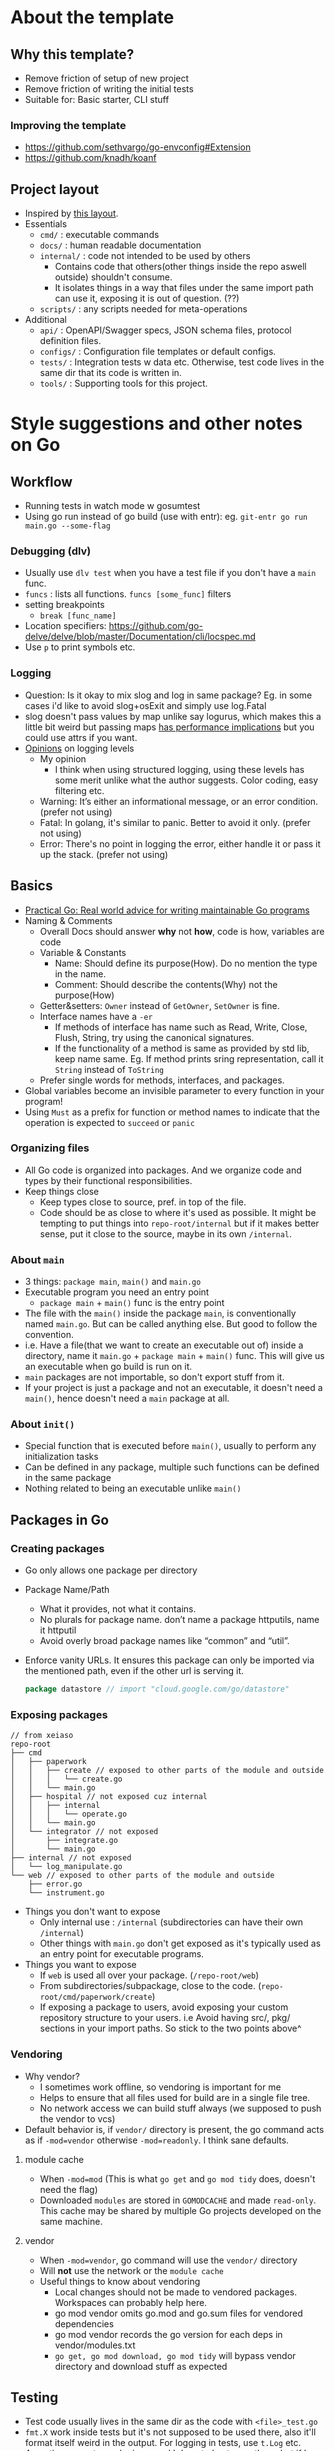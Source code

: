 * About the template
** Why this template?
- Remove friction of setup of new project
- Remove friction of writing the initial tests
- Suitable for: Basic starter, CLI stuff
*** Improving the template
- https://github.com/sethvargo/go-envconfig#Extension
- https://github.com/knadh/koanf

** Project layout
- Inspired by [[https://xeiaso.net/blog/within-go-repo-layout-2020-09-07][this layout]].
- Essentials
  - ~cmd/~ : executable commands
  - ~docs/~ : human readable documentation
  - ~internal/~ : code not intended to be used by others
    - Contains code that others(other things inside the repo aswell outside) shouldn't consume.
    - It isolates things in a way that files under the same import path can use it, exposing it is out of question. (??)
  - ~scripts/~ : any scripts needed for meta-operations
- Additional
  - ~api/~ : OpenAPI/Swagger specs, JSON schema files, protocol definition files.
  - ~configs/~ : Configuration file templates or default configs.
  - ~tests/~ : Integration tests w data etc. Otherwise, test code lives in the same dir that its code is written in.
  - ~tools/~ : Supporting tools for this project.
* Style suggestions and other notes on Go
** Workflow
- Running tests in watch mode w gosumtest
- Using go run instead of go build (use with entr): eg. ~git-entr go run main.go --some-flag~
*** Debugging (dlv)
- Usually use ~dlv test~ when you have a test file if you don't have a ~main~ func.
- ~funcs~ : lists all functions. ~funcs [some_func]~ filters
- setting breakpoints
  - ~break [func_name]~
- Location specifiers: https://github.com/go-delve/delve/blob/master/Documentation/cli/locspec.md
- Use ~p~ to print symbols etc.
*** Logging
- Question: Is it okay to mix slog and log in same package? Eg. in some cases i'd like to avoid slog+osExit and simply use log.Fatal
- slog doesn't pass values by map unlike say logurus, which makes this a little bit weird but passing maps [[https://news.ycombinator.com/item?id=37224651][has performance implications]] but you could use attrs if you want.
- [[https://dave.cheney.net/2015/11/05/lets-talk-about-logging][Opinions]] on logging levels
  - My opinion
    - I think when using structured logging, using these levels has some merit unlike what the author suggests. Color coding, easy filtering etc.
  - Warning: It’s either an informational message, or an error condition. (prefer not using)
  - Fatal: In golang, it's similar to panic. Better to avoid it only. (prefer not using)
  - Error: There's no point in logging the error, either handle it or pass it up the stack. (prefer not using)
** Basics
- [[https://dave.cheney.net/practical-go/presentations/gophercon-singapore-2019.html#_guiding_principles][Practical Go: Real world advice for writing maintainable Go programs]]
- Naming & Comments
  - Overall Docs should answer *why* not *how*, code is how, variables are code
  - Variable & Constants
    - Name: Should define its purpose(How). Do no mention the type in the name.
    - Comment: Should describe the contents(Why) not the purpose(How)
  - Getter&setters: ~Owner~ instead of ~GetOwner~, ~SetOwner~ is fine.
  - Interface names have a ~-er~
    - If methods of interface has name such as Read, Write, Close, Flush, String, try using the canonical signatures.
    - If the functionality of a method is same as provided by std lib, keep name same. Eg. If method prints sring representation, call it ~String~ instead of ~ToString~
  - Prefer single words for methods, interfaces, and packages.
- Global variables become an invisible parameter to every function in your program!
- Using ~Must~ as a prefix for function or method names to indicate that the operation is expected to ~succeed~ or ~panic~
*** Organizing files
- All Go code is organized into packages. And we organize code and types by their functional responsibilities.
- Keep things close
  - Keep types close to source, pref. in top of the file.
  - Code should be as close to where it's used as possible. It might be tempting to put things into ~repo-root/internal~ but if it makes better sense, put it close to the source, maybe in its own ~/internal~.
*** About ~main~
- 3 things: ~package main~, ~main()~ and ~main.go~
- Executable program you need an entry point
  - ~package main~ + ~main()~ func is the entry point
- The file with the ~main()~ inside the package ~main~, is conventionally named ~main.go~. But can be called anything else. But good to follow the convention.
- i.e. Have a file(that we want to create an executable out of) inside a directory, name it ~main.go~ + ~package main~ + ~main()~ func. This will give us an executable when go build is run on it.
- ~main~ packages are not importable, so don't export stuff from it.
- If your project is just a package and not an executable, it doesn't need a ~main()~, hence doesn't need a ~main~ package at all.
*** About ~init()~
- Special function that is executed before ~main()~, usually to perform any initialization tasks
- Can be defined in any package, multiple such functions can be defined in the same package
- Nothing related to being an executable unlike ~main()~
** Packages in Go
*** Creating packages
- Go only allows one package per directory
- Package Name/Path
  - What it provides, not what it contains.
  - No plurals for package name. don’t name a package httputils, name it httputil
  - Avoid overly broad package names like “common” and “util”.
- Enforce vanity URLs. It ensures this package can only be imported via the mentioned path, even if the other url is serving it.
  #+begin_src go
package datastore // import "cloud.google.com/go/datastore"
  #+end_src
*** Exposing packages
#+begin_src text
// from xeiaso
repo-root
├── cmd
│   ├── paperwork
│   │   ├── create // exposed to other parts of the module and outside
│   │   │   └── create.go
│   │   └── main.go
│   ├── hospital // not exposed cuz internal
│   │   ├── internal
│   │   │   └── operate.go
│   │   └── main.go
│   └── integrator // not exposed
│       ├── integrate.go
│       └── main.go
├── internal // not exposed
│   └── log_manipulate.go
└── web // exposed to other parts of the module and outside
    ├── error.go
    └── instrument.go
#+end_src
- Things you don't want to expose
  - Only internal use : ~/internal~ (subdirectories can have their own ~/internal~)
  - Other things with ~main.go~ don't get exposed as it's typically used as an entry point for executable programs.
- Things you want to expose
  - If ~web~ is used all over your package. (~/repo-root/web~)
  - From subdirectories/subpackage, close to the code. (~repo-root/cmd/paperwork/create~)
  - If exposing a package to users, avoid exposing your custom repository structure to your users. i.e Avoid having src/, pkg/ sections in your import paths. So stick to the two points above^
*** Vendoring
- Why vendor?
  - I sometimes work offline, so vendoring is important for me
  - Helps to ensure that all files used for build are in a single file tree.
  - No network access we can build stuff always (we supposed to push the vendor to vcs)
- Default behavior is, if ~vendor/~ directory is present, the go command acts as if ~-mod=vendor~ otherwise ~-mod=readonly~. I think sane defaults.
**** module cache
- When ~-mod=mod~ (This is what ~go get~ and ~go mod tidy~ does, doesn't need the flag)
- Downloaded ~modules~ are stored in ~GOMODCACHE~ and made ~read-only~. This cache may be shared by multiple Go projects developed on the same machine.
**** vendor
- When ~-mod=vendor~, go command will use the ~vendor/~ directory
- Will *not* use the network or the ~module cache~
- Useful things to know about vendoring
  - Local changes should not be made to vendored packages. Workspaces can probably help here.
  - go mod vendor omits go.mod and go.sum files for vendored dependencies
  - go mod vendor records the go version for each deps in vendor/modules.txt
  - ~go get, go mod download, go mod tidy~ will bypass vendor directory and download stuff as expected
** Testing
- Test code usually lives in the same dir as the code with ~<file>_test.go~
- ~fmt.X~ work inside tests but it's not supposed to be used there, also it'll format itself weird in the output. For logging in tests, use ~t.Log~ etc.
- Assertion are not popular in go and I do not plan to use them, but if I need, there's  [[https://github.com/stretchr/testify][testify]].
- You don't want to test private functions, those are implementation details. Better focus on testing the behavior.
- If the test has > 3 mocks, might be time to reconsider code
*** Additional testing helper packages
- unit tests & mocking : Go's testing framework and dependency injection via interfaces
- Acceptance tests: Black box test/Functional tests
  - These are usually separate packages or somthing that run against the running shit
  - Usually great for working w legacy codebase or unknown ones
- github.com/approvals/go-approval-tests : For goldens
** HTTP related
*** Service lifecycle
- [[https://medium.com/@yardenlaif/go-sync-or-go-home-errgroup-f91a0ee72d3f][Waitgroups]], errgroup or oklog/run.
- The later 2 are alternatives [[https://github.com/oklog/run/issues/9][trying to]] improve waitgroup's interface. Choose based on preference.
*** Routers
~mux~ is short for Multiplexer
- ~http.ServeMux~
  - Good to go with in most cases, but doesn't support variables in URL in which case you might consider something else
  - Avoid using =http.DefaultServeMux=; any package you import can have access to it, eg. if anything imports =net/http/pprof=, clients will be able to get CPU profiles. Instead instantiate an =http.ServeMux= yourself and set it as the =Server.Handler=.
  - A metric you'll want to monitor is the number of open file descriptors when dealing with webservers. One can use =Server.ConnState= hook to get more detailed metrics of what stage the connections are in.
- ~go-chi/chi~
  - for anything else go w chi
- Use [[https://github.com/unrolled/secure][unrolled/secure]] for security headers
- Additional notes
  - Parsing body
    - [[https://www.alexedwards.net/blog/how-to-properly-parse-a-json-request-body][How to Parse a JSON Request Body in Go – Alex Edwards]]
    - https://gist.github.com/aodin/9493190
    - https://ahmet.im/blog/golang-json-decoder-pitfalls/ (deprecated)
  - Sending response
  - Routing techniques
    - [[https://benhoyt.com/writings/go-routing/][Different approaches to HTTP routing in Go]]
    - [[https://eli.thegreenplace.net/2023/better-http-server-routing-in-go-122/][Better HTTP server routing in Go 1.22 - Eli Bendersky's website]]
  - Middleware
    - [[https://www.alexedwards.net/blog/making-and-using-middleware][Making and Using HTTP Middleware – Alex Edwards]]
  - Management
    - [[https://pace.dev/blog/2018/05/09/how-I-write-http-services-after-eight-years.html][How I write HTTP services after eight years by Mat Ryer - PACE.]]
    - https://twitter.com/matryer/status/1445013230858952705
    - https://www.reddit.com/r/golang/comments/sk05z2/how_i_write_http_services_after_eight_years/
** Databases
- I've written something about sqlite drivers in my wiki
- Overall ~pgx~ + ~sqlc~ can be a good combination
  - Transactions: [[https://stackoverflow.com/questions/76848733/is-there-a-way-for-sqlc-to-generate-code-that-can-use-pgxpool][Is there a way for sqlc to generate code that can use pgxpool]]
    - Official docs has incomplete example
      - https://github.com/sqlc-dev/sqlc/blob/v1.14.0/docs/howto/transactions.md
      - https://github.com/sqlc-dev/sqlc/blob/main/docs/howto/transactions.md
*** Interface
- These interfaces do need a driver to work with
- ~database/sql~
  - See [[http://go-database-sql.org/][Go database/sql tutorial]]
  - Basic usage
    - Write a query, pass in the necessary arguments, and scan the results back into fields.
    - Programmers are responsible for explicitly specifying the mapping between a SQL field and its value
  - ~sqlx~
    - Extensions on go's standard database/sql library. (superset of ~database/sql~) Eg. allows you to avoid manual column <-> field mapping etc.
    - ~sqlx~ work only with the standard interface and not the native interface of ~pgx~. So ~sqlx~ can be used with ~pgx~ with stdlib compatibility.
- ORMs
  - [[https://en.wikipedia.org/wiki/Object%E2%80%93relational_impedance_mismatch][Object–relational impedance mismatch - Wikipedia]]
  - https://gorm.io/
*** Drivers
- ~pgx~ (for postgres)
  - If needed, it still can be used with [[https://github.com/jackc/pgx#choosing-between-the-pgx-and-databasesql-interfaces][database/sql]], [[https://github.com/sqlc-dev/sqlc/issues/1823][sqlc]], [[https://stackoverflow.com/questions/74348652/what-driver-name-do-i-use-to-connect-go-sqlx-to-postgres-using-the-pgx-driver][sqlx]] etc. But usually, if you're only dealing with postgres, you don't really need these additional layers. Simply ~pgx~'s native interface, it can handle most things.
  - ~pgx~'s native interface works with [[https://github.com/georgysavva/scany][scany]]
  - It has postgree specific optimizations that are impossible in the standard driver. (for example support for Native Postgres types: arrays, json etc)
  - Alternatives are ~lib/pq~ etc. but ~pgx~ is good.
*** SQL query builders/code generators/mappers
- These basically convert go's syntax into pure SQL.
- Example: [[https://github.com/Masterminds/squirrel][squirrel]], [[https://github.com/go-jet/jet][jet]](preferred), [[https://github.com/volatiletech/sqlboiler#getting-started][sqlboiler]]
- ~sqlc~
  - It's NOT a go package, it's a cli tool
  - From SQL -> Go code
  - See [[https://conroy.org/introducing-sqlc][Compile SQL queries to type-safe Go]]
  - See [[https://brandur.org/sqlc][How We Went All In on sqlc/pgx for Postgres + Go]]
  - Works [[https://docs.sqlc.dev/en/stable/guides/using-go-and-pgx.html][with pgx]]
  - It does not use struct tags, hand-written mapper functions, unnecessary reflection etc.
  - It's the opposite of sql query builders
  - It generates type-safe code for your raw SQL schema and queries.
*** Transaction and Request cancellation
- See [[https://medium.com/avitotech/how-to-work-with-postgres-in-go-bad2dabd13e4][How to work with Postgres in Go. Using Postgres from Golang]]
*** Pooling for postgres
- See [[https://www.reddit.com/r/PostgreSQL/comments/p9vwun/pgbouncer_vs_application_side_pooler/][Application side vs Server side]]
**** Why pgxpool?
- Usually it's preferred to go with server side pooling than to even worry about client side pooling.
- But if you're using ~pgx~ in a concurrent application, eg. webserver where each web session will create a new database connection then you must you [[https://pkg.go.dev/github.com/jackc/pgx/v5/pgxpool][pgxpool]] [[https://github.com/jackc/pgx/issues/970][whether]] or not you're using ~pgbouncer~ on the [[https://github.com/jackc/pgx/discussions/1784][server side]] because pgx.conn by itself is not threadsafe, i.e multiple goroutines cannot safely access it.
- With pgxpool is you can have long [[https://github.com/jackc/pgx/issues/1780][standing connections]] with db and pgxpool also tries to restablish connections if they are closed due to environment factors. You don't get it with plain ~pgx.Conn~
- By default pgx automatically uses prepared statements. Prepared statements are incompaptible with PgBouncer. This can be disabled by setting a different QueryExecMode in ConnConfig.DefaultQueryExecMode.
  - This has changed! See [[https://www.crunchydata.com/blog/prepared-statements-in-transaction-mode-for-pgbouncer#how-much-faster-are-prepared-statements][Prepared Statements in Transaction Mode for... | Crunchy Data Blog]]
  - Also see ~PreferSimpleProtocol~ (v4)
